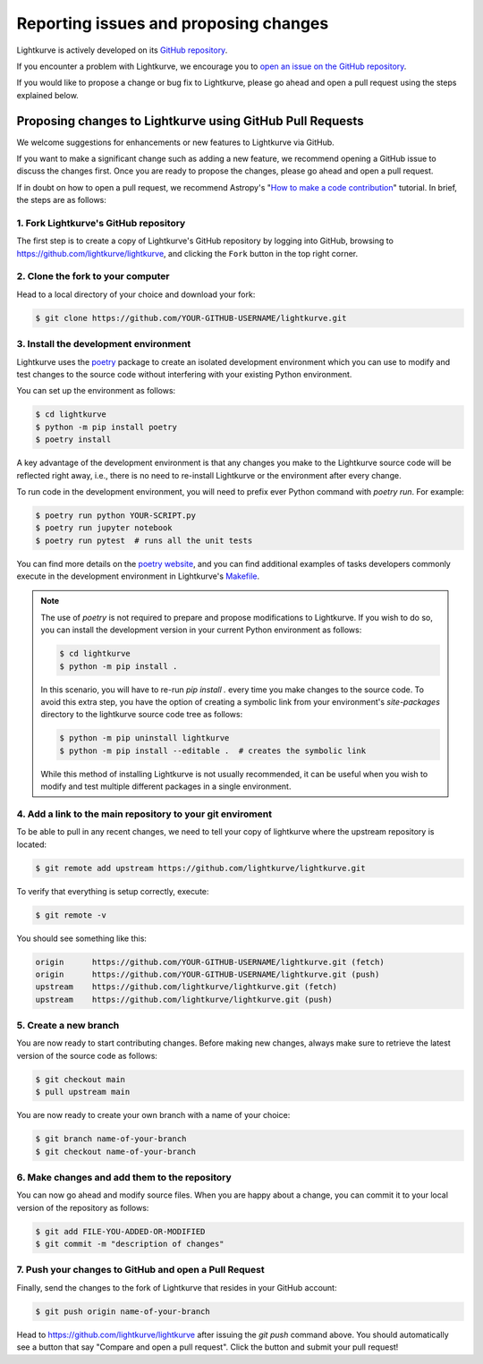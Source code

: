 .. _contributing:

======================================
Reporting issues and proposing changes
======================================

Lightkurve is actively developed on its `GitHub repository <https://github.com/lightkurve/lightkurve>`_.

If you encounter a problem with Lightkurve, we encourage you to
`open an issue on the GitHub repository <https://github.com/lightkurve/lightkurve/issues>`_.

If you would like to propose a change or bug fix to Lightkurve, please go ahead and open a pull request
using the steps explained below.


Proposing changes to Lightkurve using GitHub Pull Requests
----------------------------------------------------------

We welcome suggestions for enhancements or new features to Lightkurve via GitHub.

If you want to make a significant change such as adding a new feature,
we recommend opening a GitHub issue to discuss the changes first.
Once you are ready to propose the changes, please go ahead and open a pull request.

If in doubt on how to open a pull request, we recommend Astropy's
"`How to make a code contribution <http://docs.astropy.org/en/stable/development/workflow/development_workflow.html>`_" tutorial.
In brief, the steps are as follows:


1. Fork Lightkurve's GitHub repository
~~~~~~~~~~~~~~~~~~~~~~~~~~~~~~~~~~~~~~

The first step is to create a copy of Lightkurve's GitHub repository by logging into GitHub, browsing to
`https://github.com/lightkurve/lightkurve <https://github.com/lightkurve/lightkurve>`_,
and clicking the ``Fork`` button in the top right corner.

2. Clone the fork to your computer
~~~~~~~~~~~~~~~~~~~~~~~~~~~~~~~~~~

Head to a local directory of your choice and download your fork:

.. code-block:: bash

    $ git clone https://github.com/YOUR-GITHUB-USERNAME/lightkurve.git


3. Install the development environment
~~~~~~~~~~~~~~~~~~~~~~~~~~~~~~~~~~~~~~

Lightkurve uses the `poetry <https://python-poetry.org/>`_ package to create an isolated development
environment which you can use to modify and test changes to the source code without interfering with
your existing Python environment.

You can set up the environment as follows:

.. code-block:: bash

    $ cd lightkurve
    $ python -m pip install poetry
    $ poetry install

A key advantage of the development environment is that any changes you make to the Lightkurve source
code will be reflected right away, i.e., there is no need to re-install Lightkurve or the environment
after every change.

To run code in the development environment, you will need to prefix ever Python command with
`poetry run`. For example:

.. code-block:: bash

    $ poetry run python YOUR-SCRIPT.py
    $ poetry run jupyter notebook
    $ poetry run pytest  # runs all the unit tests

You can find more details on the `poetry website <https://python-poetry.org/>`_,
and you can find additional examples of tasks developers commonly execute in the development
environment in Lightkurve's `Makefile <https://github.com/lightkurve/lightkurve/blob/main/Makefile>`_.

.. note::

    The use of `poetry` is not required to prepare and propose modifications to Lightkurve.
    If you wish to do so, you can install the development version in your current
    Python environment as follows:

    .. code-block:: bash

        $ cd lightkurve
        $ python -m pip install .

    In this scenario, you will have to re-run `pip install .` every time you make changes
    to the source code.  To avoid this extra step, you have the option of creating a symbolic
    link from your environment's `site-packages` directory to the lightkurve source code tree
    as follows:

    .. code-block:: bash

        $ python -m pip uninstall lightkurve
        $ python -m pip install --editable .  # creates the symbolic link

    While this method of installing Lightkurve is not usually recommended, it can be useful
    when you wish to modify and test multiple different packages in a single environment.


4. Add a link to the main repository to your git enviroment
~~~~~~~~~~~~~~~~~~~~~~~~~~~~~~~~~~~~~~~~~~~~~~~~~~~~~~~~~~~

To be able to pull in any recent changes, we need to tell your copy of lightkurve
where the upstream repository is located:

.. code-block:: bash

    $ git remote add upstream https://github.com/lightkurve/lightkurve.git

To verify that everything is setup correctly, execute:

.. code-block:: bash

    $ git remote -v

You should see something like this:

.. code-block:: bash

    origin	https://github.com/YOUR-GITHUB-USERNAME/lightkurve.git (fetch)
    origin	https://github.com/YOUR-GITHUB-USERNAME/lightkurve.git (push)
    upstream	https://github.com/lightkurve/lightkurve.git (fetch)
    upstream	https://github.com/lightkurve/lightkurve.git (push)


5. Create a new branch
~~~~~~~~~~~~~~~~~~~~~~

You are now ready to start contributing changes.
Before making new changes, always make sure to retrieve the latest version
of the source code as follows:

.. code-block:: bash

    $ git checkout main
    $ pull upstream main

You are now ready to create your own branch with a name of your choice:

.. code-block:: bash

    $ git branch name-of-your-branch
    $ git checkout name-of-your-branch


6. Make changes and add them to the repository
~~~~~~~~~~~~~~~~~~~~~~~~~~~~~~~~~~~~~~~~~~~~~~

You can now go ahead and modify source files.
When you are happy about a change, you can commit it
to your local version of the repository as follows:


.. code-block:: bash

    $ git add FILE-YOU-ADDED-OR-MODIFIED
    $ git commit -m "description of changes"


7. Push your changes to GitHub and open a Pull Request
~~~~~~~~~~~~~~~~~~~~~~~~~~~~~~~~~~~~~~~~~~~~~~~~~~~~~~

Finally, send the changes to the fork of Lightkurve that resides in your GitHub account:

.. code-block:: bash

    $ git push origin name-of-your-branch

Head to https://github.com/lightkurve/lightkurve after issuing the `git push`
command above. You should automatically see a button that say "Compare and open a pull request".
Click the button and submit your pull request!
